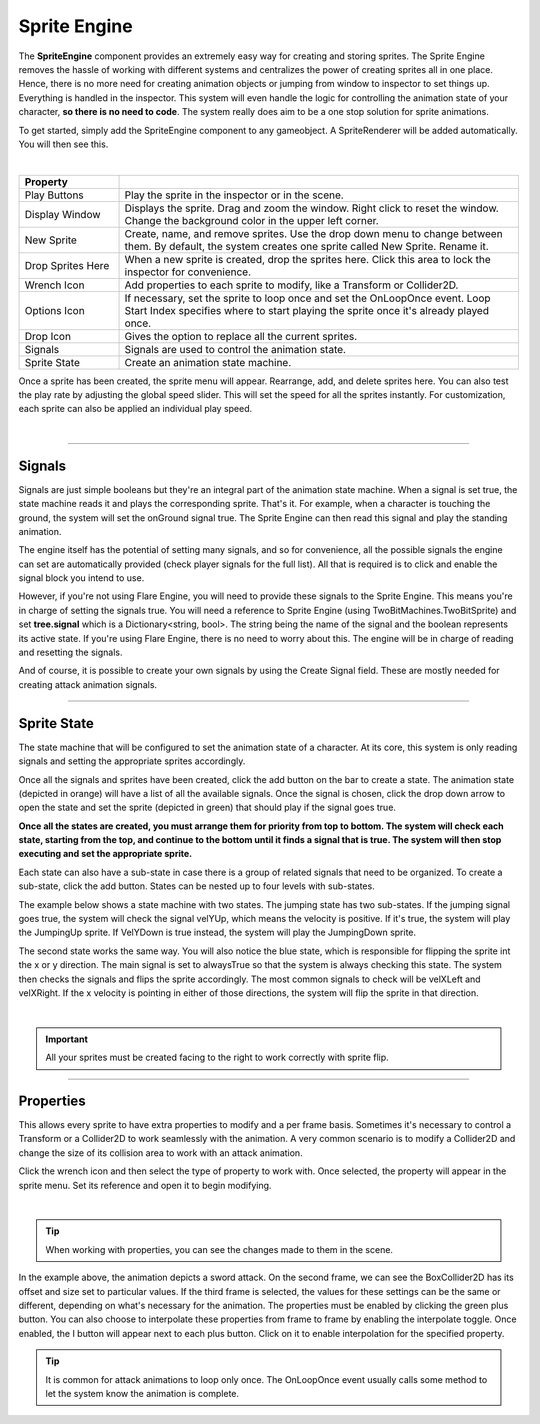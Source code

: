 Sprite Engine
+++++++++++++
.. complete!
The **SpriteEngine** component provides an extremely easy way for creating and storing sprites. 
The Sprite Engine removes the hassle of working with different systems and centralizes 
the power of creating sprites all in one place. Hence, there is no more need for creating 
animation objects or jumping from window to inspector to set things up. Everything is handled
in the inspector. This system will even handle the logic for controlling the animation state 
of your character, **so there is no need to code**. The system really does aim to be a one stop 
solution for sprite animations.

To get started, simply add the SpriteEngine component to any gameobject. A SpriteRenderer will be 
added automatically. You will then see this.

.. image:: ../images/SpriteEngine.png
   :align: center
   
|

.. list-table::
   :widths: 25 100
   :header-rows: 1

   * - Property
     - 

   * - Play Buttons
     - Play the sprite in the inspector or in the scene.
 
   * - Display Window
     - Displays the sprite. Drag and zoom the window. Right click to reset the window. Change the background color in the upper left corner.
 
   * - New Sprite
     - Create, name, and remove sprites. Use the drop down menu to change between them. By default, the system creates one sprite called New Sprite. Rename it.

   * - Drop Sprites Here
     - When a new sprite is created, drop the sprites here. Click this area to lock the inspector for convenience.
  
   * - Wrench Icon
     - Add properties to each sprite to modify, like a Transform or Collider2D.

   * - Options Icon
     - If necessary, set the sprite to loop once and set the OnLoopOnce event. Loop Start Index specifies where to start playing the sprite once it's already played once.

   * - Drop Icon
     - Gives the option to replace all the current sprites.

   * - Signals
     - Signals are used to control the animation state.

   * - Sprite State
     - Create an animation state machine.

Once a sprite has been created, the sprite menu will appear. Rearrange, add, and delete sprites here. 
You can also test the play rate by adjusting the global speed slider. This will set the speed for all the 
sprites instantly. For customization, each sprite can also be applied an individual play speed. 

.. image:: ../images/Running.gif
   :align: center
   
|

------------

Signals
=======

Signals are just simple booleans but they're an integral part of the animation state machine. When a signal 
is set true, the state machine reads it and plays the corresponding sprite. That's it. For example, when a 
character is touching the ground, the system will set the onGround signal true. The Sprite Engine can then read 
this signal and play the standing animation. 

The engine itself has the potential of setting many signals, and so for convenience, all the possible 
signals the engine can set are automatically provided (check player signals for the full list). All that is 
required is to click and enable the signal block you intend to use. 

However, if you're not using Flare Engine, you will need to provide these signals to the Sprite Engine. 
This means you're in charge of setting the signals true. You will need a reference to Sprite Engine 
(using TwoBitMachines.TwoBitSprite) and set **tree.signal** which is a Dictionary<string, bool>. The string being 
the name of the signal and the boolean represents its active state. If you're using Flare Engine, there is 
no need to worry about this. The engine will be in charge of reading and resetting the signals.

And of course, it is possible to create your own signals by using the Create Signal field. These are mostly needed 
for creating attack animation signals.

------------

Sprite State
============

The state machine that will be configured to set the animation state of a character. At its core,
this system is only reading signals and setting the appropriate sprites accordingly. 

Once all the signals and sprites have been created, click the add button on the bar to create a state. 
The animation state (depicted in orange) will have a list of all the available signals. Once the signal
is chosen, click the drop down arrow to open the state and set the sprite (depicted in green) that 
should play if the signal goes true.

**Once all the states are created, you must arrange them for priority from top to bottom. The system will 
check each state, starting from the top, and continue to the bottom until it finds a signal that is true. 
The system will then stop executing and set the appropriate sprite.**

Each state can also have a sub-state in case there is a group of related signals that need to be organized. To 
create a sub-state, click the add button. States can be nested up to four levels with sub-states.

The example below shows a state machine with two states. The jumping state has two sub-states. If the jumping
signal goes true, the system will check the signal velYUp, which means the velocity is positive. If it's true,
the system will play the JumpingUp sprite. If VelYDown is true instead, the system will play the JumpingDown sprite.

The second state works the same way. You will also notice the blue state, which is responsible for flipping the sprite 
int the x or y direction. The main signal is set to alwaysTrue so that the system is always checking this state. 
The system then checks the signals and flips the sprite accordingly. The most common signals to check will be 
velXLeft and velXRight. If the x velocity is pointing in either of those directions, the system will flip the 
sprite in that direction.

.. image:: ../images/SpriteState.png
   :align: center
   
|

.. important::
 All your sprites must be created facing to the right to work correctly with sprite flip.

------------

Properties
==========

This allows every sprite to have extra properties to modify and a per frame basis. Sometimes it's necessary to
control a Transform or a Collider2D to work seamlessly with the animation. A very common scenario is to 
modify a Collider2D and change the size of its collision area to work with an attack animation.

Click the wrench icon and then select the type of property to work with. Once selected, the property will appear 
in the sprite menu. Set its reference and open it to begin modifying.

.. image:: ../images/SpriteProperties.png
   :align: center
   
|

.. tip::
 When working with properties, you can see the changes made to them in the scene.

In the example above, the animation depicts a sword attack. On the second frame, we can see the BoxCollider2D has 
its offset and size set to particular values. If the third frame is selected, the values for these settings can 
be the same or different, depending on what's necessary for the animation. The properties must be enabled by clicking 
the green plus button. You can also choose to interpolate these properties from frame to frame by enabling the 
interpolate toggle. Once enabled, the I button will appear next to each plus button. Click on it to enable interpolation 
for the specified property.

.. tip::
 It is common for attack animations to loop only once. The OnLoopOnce event usually
 calls some method to let the system know the animation is complete.